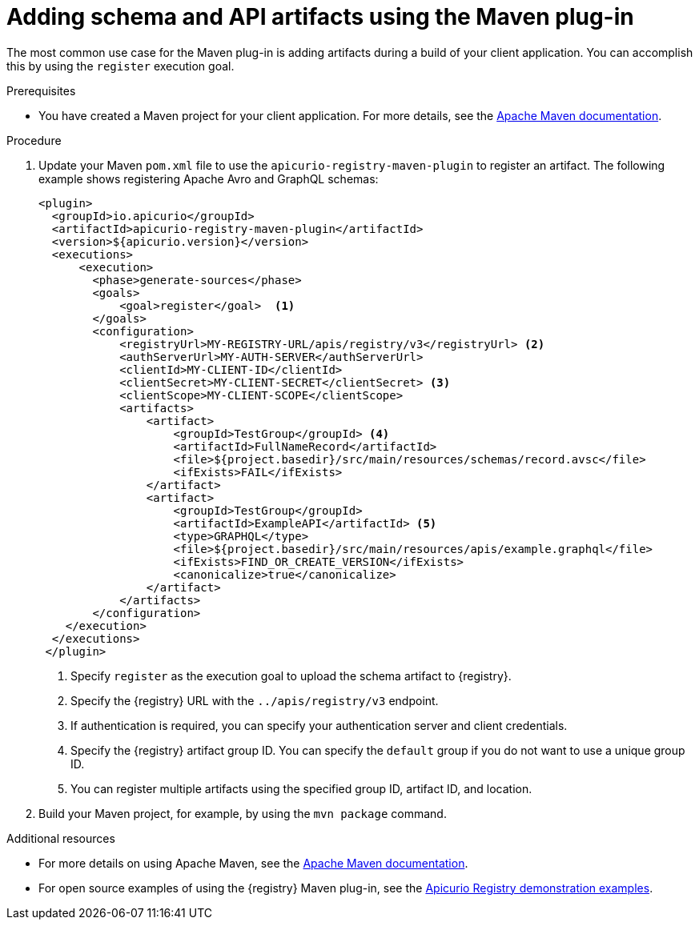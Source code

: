 // Metadata created by nebel
// ParentAssemblies: assemblies/getting-started/as_installing-the-registry.adoc

[id="adding-artifacts-using-maven-plugin_{context}"]
= Adding schema and API artifacts using the Maven plug-in

[role="_abstract"]
The most common use case for the Maven plug-in is adding artifacts during a build of your client application. You can accomplish this by using the `register` execution goal. 

.Prerequisites
* You have created a Maven project for your client application. For more details, see the https://maven.apache.org/index.html[Apache Maven documentation].

.Procedure
. Update your Maven `pom.xml` file to use the `apicurio-registry-maven-plugin` to register an artifact. The following example shows registering Apache Avro and GraphQL schemas:
+
[source,xml]
----
<plugin>     
  <groupId>io.apicurio</groupId>
  <artifactId>apicurio-registry-maven-plugin</artifactId>
  <version>${apicurio.version}</version>
  <executions>
      <execution>
        <phase>generate-sources</phase>
        <goals>
            <goal>register</goal>  <1>
        </goals>
        <configuration>
            <registryUrl>MY-REGISTRY-URL/apis/registry/v3</registryUrl> <2>
            <authServerUrl>MY-AUTH-SERVER</authServerUrl> 
            <clientId>MY-CLIENT-ID</clientId>
            <clientSecret>MY-CLIENT-SECRET</clientSecret> <3>
            <clientScope>MY-CLIENT-SCOPE</clientScope>
            <artifacts>
                <artifact>
                    <groupId>TestGroup</groupId> <4>
                    <artifactId>FullNameRecord</artifactId>
                    <file>${project.basedir}/src/main/resources/schemas/record.avsc</file> 
                    <ifExists>FAIL</ifExists>
                </artifact>
                <artifact>
                    <groupId>TestGroup</groupId>
                    <artifactId>ExampleAPI</artifactId> <5>
                    <type>GRAPHQL</type>
                    <file>${project.basedir}/src/main/resources/apis/example.graphql</file>
                    <ifExists>FIND_OR_CREATE_VERSION</ifExists>
                    <canonicalize>true</canonicalize>
                </artifact>
            </artifacts>
        </configuration>
    </execution>
  </executions>
 </plugin>
----
+
<1> Specify `register` as the execution goal to upload the schema artifact to {registry}.
<2> Specify the {registry} URL with the `../apis/registry/v3` endpoint.
<3> If authentication is required, you can specify your authentication server and client credentials.
<4> Specify the {registry} artifact group ID. You can specify the `default` group if you do not want to use a unique group ID.
<5> You can register multiple artifacts using the specified group ID, artifact ID, and location.

. Build your Maven project, for example, by using the `mvn package` command. 

[role="_additional-resources"]
.Additional resources
 * For more details on using Apache Maven, see the https://maven.apache.org/index.html[Apache Maven documentation].
 * For open source examples of using the {registry} Maven plug-in, see the link:https://github.com/Apicurio/apicurio-registry/tree/main/examples[Apicurio Registry demonstration examples].
